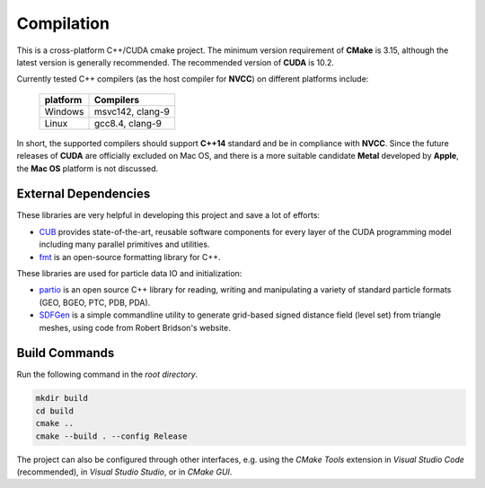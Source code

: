 Compilation
=============

This is a cross-platform C++/CUDA cmake project. 
The minimum version requirement of **CMake** is 3.15, although the latest version is generally recommended. 
The recommended version of **CUDA** is 10.2.

Currently tested C++ compilers (as the host compiler for **NVCC**) on different platforms include:

  +----------+------------------+
  | platform | Compilers        |
  +==========+==================+
  | Windows  | msvc142, clang-9 |
  +----------+------------------+
  | Linux    | gcc8.4, clang-9  |
  +----------+------------------+

In short, the supported compilers should support **C++14** standard and be in compliance with **NVCC**.
Since the future releases of **CUDA** are officially excluded on Mac OS, and there is a more suitable candidate **Metal** developed by **Apple**, the **Mac OS** platform is not discussed.

External Dependencies
---------------------
These libraries are very helpful in developing this project and save a lot of efforts:

- `CUB <http://nvlabs.github.io/cub/>`_ provides state-of-the-art, reusable software components for every layer of the CUDA programming model including many parallel primitives and utilities.

- `fmt <https://fmt.dev/latest/index.html>`_ is an open-source formatting library for C++. 

These libraries are used for particle data IO and initialization:

- `partio <http://partio.us/>`_ is an open source C++ library for reading, writing and manipulating a variety of standard particle formats (GEO, BGEO, PTC, PDB, PDA).

- `SDFGen <https://github.com/christopherbatty/SDFGen>`_ is a simple commandline utility to generate grid-based signed distance field (level set) from triangle meshes, using code from Robert Bridson's website.

Build Commands
-------------------
Run the following command in the *root directory*.

.. code-block:: bash

   mkdir build
   cd build
   cmake ..
   cmake --build . --config Release

The project can also be configured through other interfaces, e.g. using the *CMake Tools* extension in *Visual Studio Code* (recommended), in *Visual Studio Studio*, or in *CMake GUI*.
